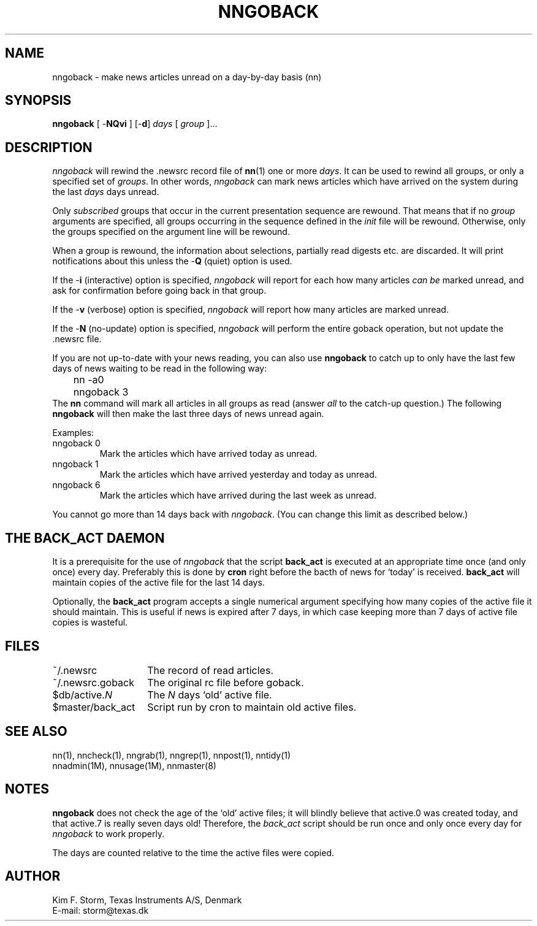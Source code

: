 .TH NNGOBACK 1 "Release 6.6"
.\" (c) Copyright 1988, 1990, Kim F. Storm.  All rights reserved.
.UC 4
.SH NAME
nngoback \- make news articles unread on a day-by-day basis (nn)
.SH SYNOPSIS
.B nngoback
[ \-\fBNQvi\fP ]
[\-\fBd\fP] \fIdays\fP
[ \fIgroup\fP ]...
.SH DESCRIPTION
.I nngoback
will rewind the .newsrc record file of \fBnn\fP(1) one or more \fIdays\fP.
It can be used to rewind all groups, or only a specified set of
\fIgroups\fP.
In other words, \fInngoback\fP can mark news articles which have
arrived on the system during the last \fIdays\fP days unread.
.LP
Only \fIsubscribed\fP groups that occur in the current presentation
sequence are rewound.  That means that if no \fIgroup\fP arguments are
specified, all groups occurring in the sequence defined in the
\fIinit\fP file will be rewound.  Otherwise, only the groups specified
on the argument line will be rewound.
.LP
When a group is rewound, the information about selections, partially
read digests etc. are discarded.  It will print notifications about
this unless the \-\fBQ\fP (quiet) option is used.
.LP
If the \-\fBi\fP (interactive) option is specified, \fInngoback\fP
will report for each how many articles \fIcan be\fP marked unread, and
ask for confirmation before going back in that group.
.LP
If the \-\fBv\fP (verbose) option is specified, \fInngoback\fP will
report how many articles are marked unread.
.LP
If the \-\fBN\fP (no-update) option is specified, \fInngoback\fP will
perform the entire goback operation, but not update the .newsrc file.
.LP
If you are not up-to-date with your news reading, you can also use
\fBnngoback\fP to catch up to only have the last few days of news
waiting to be read in the following way:
.br
	nn \-a0
.br
	nngoback 3
.br
The \fBnn\fP command will mark all articles in all groups as read (answer
.I all
to the catch-up question.)  The following \fBnngoback\fP will then make
the last three days of news unread again.
.LP
Examples:
.TP
nngoback 0
Mark the articles which have arrived today as unread.
.TP
nngoback 1
Mark the articles which have arrived yesterday and today as unread.
.TP
nngoback 6
Mark the articles which have arrived during the last week as unread.
.LP
You cannot go more than 14 days back with \fInngoback\fP.
(You can change this limit as described below.)
.SH THE BACK_ACT DAEMON
It is a prerequisite for the use of \fInngoback\fP that the script
\fBback_act\fP is executed at an appropriate time once (and only once)
every day.  Preferably this is done by \fBcron\fP right before the
bacth of news for `today' is received.  \fBback_act\fP will maintain
copies of the active file for the last 14 days.
.LP
Optionally, the \fBback_act\fP program accepts a single numerical
argument specifying how many copies of the active file it should
maintain.  This is useful if news is expired after 7 days, in which
case keeping more than 7 days of active file copies is wasteful.
.SH FILES
.DT
.ta \w'~/.newsrc.goback'u+5m
.\"ta 0 21
~/.newsrc	The record of read articles.
.br
~/.newsrc.goback	The original rc file before goback.
.br
$db/active.\fIN\fP	The \fIN\fP days `old' active file.
.br
$master/back_act	Script run by cron to maintain old active files.
.br
.DT
.SH SEE ALSO
nn(1), nncheck(1), nngrab(1), nngrep(1), nnpost(1), nntidy(1)
.br
nnadmin(1M), nnusage(1M), nnmaster(8)
.SH NOTES
\fBnngoback\fP does not check the age of the `old' active files; it
will blindly believe that active.0 was created today, and that
active.7 is really seven days old!  Therefore, the \fIback_act\fP
script should be run once and only once every day for \fInngoback\fP
to work properly.
.LP
The days are counted relative to the time the active files were copied.
.SH AUTHOR
Kim F. Storm, Texas Instruments A/S, Denmark
.br
E-mail: storm@texas.dk

